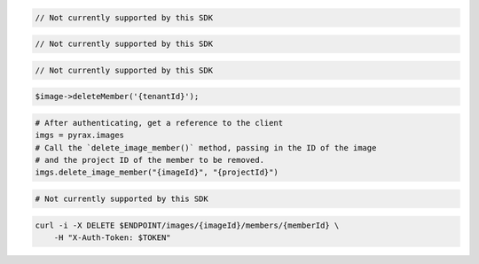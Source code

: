 .. code-block:: csharp

  // Not currently supported by this SDK

.. code-block:: java

  // Not currently supported by this SDK

.. code-block:: javascript

  // Not currently supported by this SDK

.. code-block:: php

    $image->deleteMember('{tenantId}');

.. code-block:: python

  # After authenticating, get a reference to the client
  imgs = pyrax.images
  # Call the `delete_image_member()` method, passing in the ID of the image
  # and the project ID of the member to be removed.
  imgs.delete_image_member("{imageId}", "{projectId}")

.. code-block:: ruby

  # Not currently supported by this SDK

.. code-block:: sh

  curl -i -X DELETE $ENDPOINT/images/{imageId}/members/{memberId} \
      -H "X-Auth-Token: $TOKEN"
